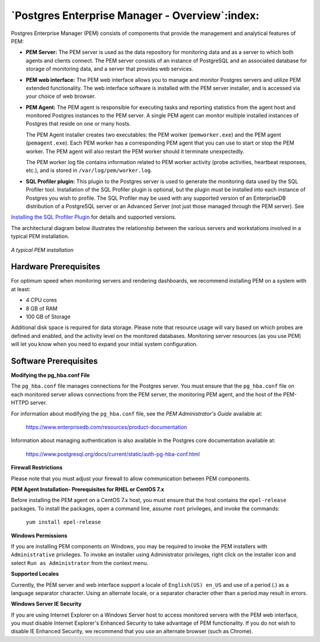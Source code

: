 .. _pem_overview:

************************************************
`Postgres Enterprise Manager - Overview`:index:
************************************************

Postgres Enterprise Manager (PEM) consists of components that provide
the management and analytical features of PEM:

-  **PEM Server:** The PEM server is used as the data repository for
   monitoring data and as a server to which both agents and clients
   connect. The PEM server consists of an instance of PostgreSQL and an
   associated database for storage of monitoring data, and a server that
   provides web services.

-  **PEM web interface:** The PEM web interface allows you to manage and
   monitor Postgres servers and utilize PEM extended functionality. The
   web interface software is installed with the PEM server installer,
   and is accessed via your choice of web browser.

-  **PEM Agent:** The PEM agent is responsible for executing tasks and
   reporting statistics from the agent host and monitored Postgres
   instances to the PEM server. A single PEM agent can monitor multiple
   installed instances of Postgres that reside on one or many hosts.

   The PEM Agent installer creates two executables: the PEM worker
   (``pemworker.exe``) and the PEM agent (``pemagent.exe``). Each PEM worker
   has a corresponding PEM agent that you can use to start or stop the
   PEM worker. The PEM agent will also restart the PEM worker should it
   terminate unexpectedly.

   The PEM worker log file contains information related to PEM worker
   activity (probe activities, heartbeat responses, etc.), and is
   stored in ``/var/log/pem/worker.log``.

-  **SQL Profiler plugin:** This plugin to the Postgres server is used to
   generate the monitoring data used by the SQL Profiler tool.
   Installation of the SQL Profiler plugin is optional, but the plugin
   must be installed into each instance of Postgres you wish to profile.
   The SQL Profiler may be used with any supported version of an
   EnterpriseDB distribution of a PostgreSQL server or an Advanced
   Server (not just those managed through the PEM server). See 
`Installing the SQL Profiler Plugin <installing_the_sql_profiler_plugin>`_ for details and supported versions.


The architectural diagram below illustrates the
relationship between the various servers and workstations involved in a
typical PEM installation.

.. figure:: images/pem_installation_overview.png
   :alt: A typical PEM installation
   :align: center
   :scale: 60%

   *A typical PEM installation*


.. raw:: latex

    \newpage


Hardware Prerequisites
=======================

.. index:: Hardware Prerequisites

For optimum speed when monitoring servers and rendering dashboards, we
recommend installing PEM on a system with at least:

-  4 CPU cores

-  8 GB of RAM

-  100 GB of Storage

Additional disk space is required for data storage. Please note that
resource usage will vary based on which probes are defined and enabled,
and the activity level on the monitored databases. Monitoring server
resources (as you use PEM) will let you know when you need to expand
your initial system configuration.

.. raw:: latex

    \newpage

.. _software_prerequisites:

Software Prerequisites
=======================

.. index:: Software Pre-Requisites

**Modifying the pg_hba.conf File**

The ``pg_hba.conf`` file manages connections for the Postgres server. You
must ensure that the ``pg_hba.conf`` file on each monitored server allows
connections from the PEM server, the monitoring PEM agent, and the host
of the PEM-HTTPD server.

For information about modifying the  ``pg_hba.conf`` file, see the *PEM Administrator's Guide* available at:

   https://www.enterprisedb.com/resources/product-documentation

Information about managing authentication is also available in the
Postgres core documentation available at:

   https://www.postgresql.org/docs/current/static/auth-pg-hba-conf.html

**Firewall Restrictions**

Please note that you must adjust your firewall to allow communication
between PEM components.

**PEM Agent Installation- Prerequisites for RHEL or CentOS 7.x**

Before installing the PEM agent on a CentOS 7.x host, you must ensure
that the host contains the ``epel-release`` packages. To install
the packages, open a command line, assume ``root`` privileges, and invoke
the commands:

    | ``yum install epel-release``

**Windows Permissions**

If you are installing PEM components on Windows, you may be required to
invoke the PEM installers with ``Administrative`` privileges. To invoke an
installer using Administrator privileges, right click on the installer
icon and select ``Run as Administrator`` from the context menu.

**Supported Locales**

Currently, the PEM server and web interface support a locale of
``English(US) en_US`` and use of a period (.) as a language separator
character. Using an alternate locale, or a separator character other
than a period may result in errors.

**Windows Server IE Security**

If you are using Internet Explorer on a Windows Server host to access
monitored servers with the PEM web interface, you must disable Internet
Explorer's Enhanced Security to take advantage of PEM functionality. If
you do not wish to disable IE Enhanced Security, we recommend that you
use an alternate browser (such as Chrome).
